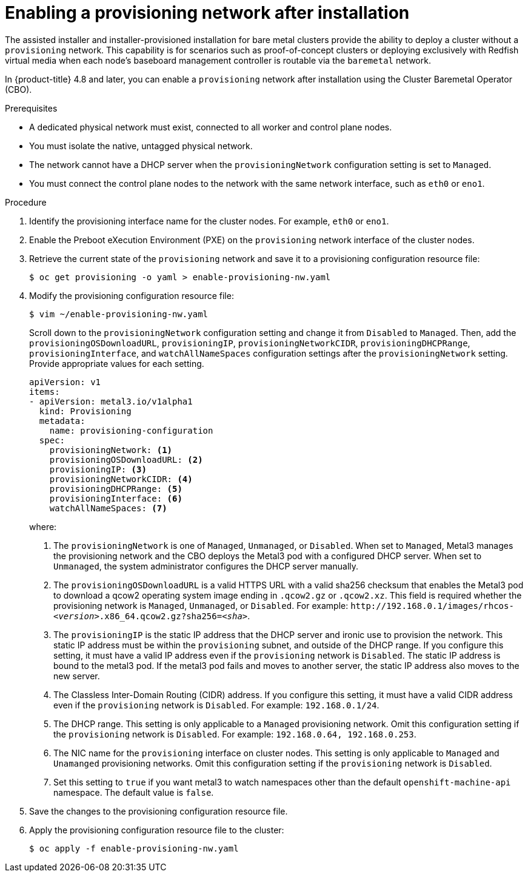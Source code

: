 // This is included in the following assemblies:
//
// ipi-install-post-installation-configuration.adoc

[id="enabling-a-provisioning-network-after-installation_{context}"]

= Enabling a provisioning network after installation

[role="_abstract"]
The assisted installer and installer-provisioned installation for bare metal clusters provide the ability to deploy a cluster without a `provisioning` network. This capability is for scenarios such as proof-of-concept clusters or deploying exclusively with Redfish virtual media when each node's baseboard management controller is routable via the `baremetal` network.

In {product-title} 4.8 and later, you can enable a `provisioning` network after installation using the Cluster Baremetal Operator (CBO).

.Prerequisites

* A dedicated physical network must exist, connected to all worker and control plane nodes.
* You must isolate the native, untagged physical network.
* The network cannot have a DHCP server when the `provisioningNetwork` configuration setting is set to `Managed`.
* You must connect the control plane nodes to the network with the same network interface, such as `eth0` or `eno1`.

.Procedure

. Identify the provisioning interface name for the cluster nodes. For example, `eth0` or `eno1`.

. Enable the Preboot eXecution Environment (PXE) on the `provisioning` network interface of the cluster nodes.

. Retrieve the current state of the `provisioning` network and save it to a provisioning configuration resource file:
+
[source,terminal]
----
$ oc get provisioning -o yaml > enable-provisioning-nw.yaml
----

. Modify the provisioning configuration resource file:
+
[source,terminal]
----
$ vim ~/enable-provisioning-nw.yaml
----
+
Scroll down to the `provisioningNetwork` configuration setting and change it from `Disabled` to `Managed`. Then, add the `provisioningOSDownloadURL`, `provisioningIP`, `provisioningNetworkCIDR`, `provisioningDHCPRange`, `provisioningInterface`, and `watchAllNameSpaces` configuration settings after the `provisioningNetwork` setting. Provide appropriate values for each setting.
+
[source,yaml]
----
apiVersion: v1
items:
- apiVersion: metal3.io/v1alpha1
  kind: Provisioning
  metadata:
    name: provisioning-configuration
  spec:
    provisioningNetwork: <1>
    provisioningOSDownloadURL: <2>
    provisioningIP: <3>
    provisioningNetworkCIDR: <4>
    provisioningDHCPRange: <5>
    provisioningInterface: <6>
    watchAllNameSpaces: <7>
----
+
where:
+
<1> The `provisioningNetwork` is one of `Managed`, `Unmanaged`, or `Disabled`. When set to `Managed`, Metal3 manages the provisioning network and the CBO deploys the Metal3 pod with a configured DHCP server. When set to `Unmanaged`, the system administrator configures the DHCP server manually.
+
<2> The `provisioningOSDownloadURL` is a valid HTTPS URL with a valid sha256 checksum that enables the Metal3 pod to download a qcow2 operating system image ending in `.qcow2.gz` or `.qcow2.xz`. This field is required whether the provisioning network is `Managed`, `Unmanaged`, or `Disabled`. For example: `\http://192.168.0.1/images/rhcos-_<version>_.x86_64.qcow2.gz?sha256=_<sha>_`.
+
<3> The `provisioningIP` is the static IP address that the DHCP server and ironic use to provision the network. This static IP address must be within the `provisioning` subnet, and outside of the DHCP range. If you configure this setting, it must have a valid IP address even if the `provisioning` network is `Disabled`. The static IP address is bound to the metal3 pod. If the metal3 pod fails and moves to another server, the static IP address also moves to the new server.
+
<4> The Classless Inter-Domain Routing (CIDR) address. If you configure this setting, it must have a valid CIDR address even if the `provisioning` network is `Disabled`. For example: `192.168.0.1/24`.
+
<5> The DHCP range. This setting is only applicable to a `Managed` provisioning network. Omit this configuration setting if the `provisioning` network is `Disabled`. For example: `192.168.0.64, 192.168.0.253`.
+
<6> The NIC name for the `provisioning` interface on cluster nodes. This setting is only applicable to `Managed` and `Unamanged` provisioning networks. Omit this configuration setting if the `provisioning` network is `Disabled`.
+
<7> Set this setting to `true` if you want metal3 to watch namespaces other than the default `openshift-machine-api` namespace. The default value is `false`.

. Save the changes to the provisioning configuration resource file.

. Apply the provisioning configuration resource file to the cluster:
+
[source,terminal]
----
$ oc apply -f enable-provisioning-nw.yaml
----

